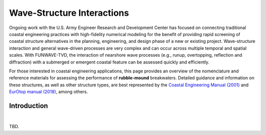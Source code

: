 .. _literature_interactions:

***************************
Wave-Structure Interactions
***************************

.. **UNDER CONSTRUCTION**

Ongoing work with the U.S. Army Engineer Research and Development Center has focused on connecting traditional coastal engineering practices with high-fidelity numerical modeling for the benefit of providing rapid screening of coastal structure alternatives in the planning, engineering, and design phase of a new or existing project. Wave-structure interaction and general wave-driven processes are very complex and can occur across multiple temporal and spatial scales. With FUNWAVE-TVD, the interaction of nearshore wave processes (e.g., runup, overtopping, reflection and diffraction) with a submerged or emergent coastal feature can be assessed quickly and efficiently.

For those interested in coastal engineering applications, this page provides an overview of the nomenclature and reference materials for assessing the performance of **rubble-mound** breakwaters. Detailed guidance and information on these structures, as well as other structure types, are best represented by the `Coastal Engineering Manual (2001) <https://www.publications.usace.army.mil/USACE-Publications/Engineer-Manuals/u43544q/636F617374616C20656E67696E656572696E67206D616E75616C/>`_ and `EurOtop manual (2018) <http://www.overtopping-manual.com/>`_, among others.

Introduction
============
|
TBD.

.. ===============
.. Wave Reflection
.. ===============
.. insert literature review here

.. ==========
.. Wave Runup
.. ==========
.. insert literature review here

.. ================
.. Wave Overtopping
.. ================
.. insert literature review here

.. =================
.. Wave Transmission
.. =================
.. insert literature review here

.. ================
.. Wave Diffraction
.. ================
.. insert literature review here


.. **References**
